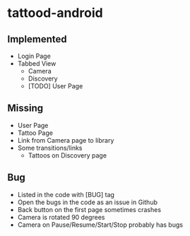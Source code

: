 * tattood-android
** Implemented
  + Login Page
  + Tabbed View
    + Camera
    + Discovery
    + [TODO] User Page
** Missing
  + User Page
  + Tattoo Page
  + Link from Camera page to library
  + Some transitions/links
    + Tattoos on Discovery page
** Bug
  + Listed in the code with [BUG] tag
  + Open the bugs in the code as an issue in Github
  + Back button on the first page sometimes crashes
  + Camera is rotated 90 degrees
  + Camera on Pause/Resume/Start/Stop probably has bugs
